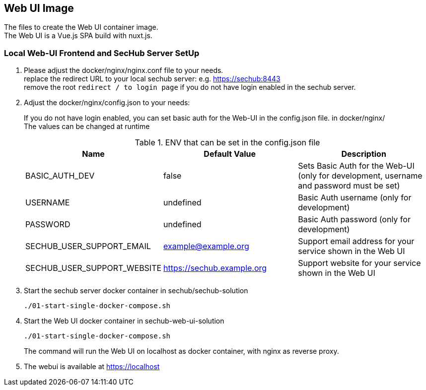 // SPDX-License-Identifier: MIT

== Web UI Image

The files to create the Web UI container image. +
The Web UI is a Vue.js SPA build with nuxt.js.

=== Local Web-UI Frontend and SecHub Server SetUp

1. Please adjust the docker/nginx/nginx.conf file to your needs. +
replace the redirect URL to your local sechub server: e.g. https://sechub:8443 +
remove the root `redirect / to login page` if you do not have login enabled in the sechub server.

2. Adjust the docker/nginx/config.json to your needs: +
+
If you do not have login enabled, you can set basic auth for the Web-UI in the config.json file. in docker/nginx/ +
The values can be changed at runtime +
+
.ENV that can be set in the config.json file
|===
|Name |Default Value |Description

|BASIC_AUTH_DEV
|false
|Sets Basic Auth for the Web-UI (only for development, username and password must be set)

|USERNAME
|undefined
|Basic Auth username (only for development)

|PASSWORD
|undefined
|Basic Auth password (only for development)

|SECHUB_USER_SUPPORT_EMAIL
|example@example.org
|Support email address for your service shown in the Web UI

|SECHUB_USER_SUPPORT_WEBSITE
|https://sechub.example.org
|Support website for your service shown in the Web UI
|===

3. Start the sechub server docker container in sechub/sechub-solution +
+
----
./01-start-single-docker-compose.sh
----

4. Start the Web UI docker container in sechub-web-ui-solution +
+
----
./01-start-single-docker-compose.sh
----
+
The command will run the Web UI on localhost as docker container, with nginx as reverse proxy.

5. The webui is available at https://localhost +
